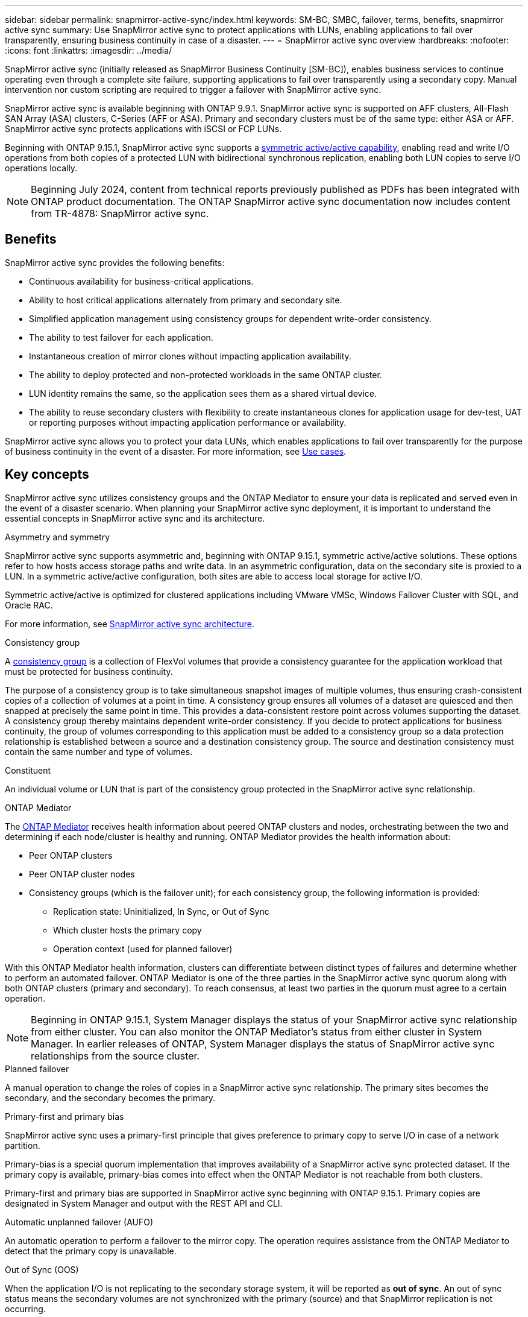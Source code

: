 ---
sidebar: sidebar
permalink: snapmirror-active-sync/index.html
keywords: SM-BC, SMBC, failover, terms, benefits, snapmirror active sync
summary: Use SnapMirror active sync to protect applications with LUNs, enabling applications to fail over transparently, ensuring business continuity in case of a disaster.
---
= SnapMirror active sync overview
:hardbreaks:
:nofooter:
:icons: font
:linkattrs:
:imagesdir: ../media/

[.lead]
SnapMirror active sync (initially released as SnapMirror Business Continuity [SM-BC]), enables business services to continue operating even through a complete site failure, supporting applications to fail over transparently using a secondary copy. Manual intervention nor custom scripting are required to trigger a failover with SnapMirror active sync. 

SnapMirror active sync is available beginning with ONTAP 9.9.1. SnapMirror active sync is supported on AFF clusters, All-Flash SAN Array (ASA) clusters, C-Series (AFF or ASA). Primary and secondary clusters must be of the same type: either ASA or AFF. SnapMirror active sync protects applications with iSCSI or FCP LUNs.

Beginning with ONTAP 9.15.1, SnapMirror active sync supports a xref:strategy-concept.html#snapmirror-active-sync-symmetry[symmetric active/active capability], enabling read and write I/O operations from both copies of a protected LUN with bidirectional synchronous replication, enabling both LUN copies to serve I/O operations locally.  

[NOTE]
Beginning July 2024, content from technical reports previously published as PDFs has been integrated with ONTAP product documentation. The ONTAP SnapMirror active sync documentation now includes content from TR-4878: SnapMirror active sync.

== Benefits

SnapMirror active sync provides the following benefits:

* Continuous availability for business-critical applications.
* Ability to host critical applications alternately from primary and secondary site.
* Simplified application management using consistency groups for dependent write-order consistency.
* The ability to test failover for each application.
* Instantaneous creation of mirror clones without impacting application availability.
* The ability to deploy protected and non-protected workloads in the same ONTAP cluster.
* LUN identity remains the same, so the application sees them as a shared virtual device.
* The ability to reuse secondary clusters with flexibility to create instantaneous clones for application usage for dev-test, UAT or reporting purposes without impacting application performance or availability. 

SnapMirror active sync allows you to protect your data LUNs, which enables applications to fail over transparently for the purpose of business continuity in the event of a disaster. For more information, see link:use-cases-concept.html[Use cases].  

== Key concepts

SnapMirror active sync utilizes consistency groups and the ONTAP Mediator to ensure your data is replicated and served even in the event of a disaster scenario. When planning your SnapMirror active sync deployment, it is important to understand the essential concepts in SnapMirror active sync and its architecture. 

.Asymmetry and symmetry 

SnapMirror active sync supports asymmetric and, beginning with ONTAP 9.15.1, symmetric active/active solutions. These options refer to how hosts access storage paths and write data. In an asymmetric configuration, data on the secondary site is proxied to a LUN. In a symmetric active/active configuration, both sites are able to access local storage for active I/O.

Symmetric active/active is optimized for clustered applications including VMware VMSc, Windows Failover Cluster with SQL, and Oracle RAC. 

For more information, see xref:architecture-concept.html#snapmirror-active-sync-symmetry[SnapMirror active sync architecture].

.Consistency group

A link:../consistency-groups/index.html[consistency group] is a collection of FlexVol volumes that provide a consistency guarantee for the application workload that must be protected for business continuity.

The purpose of a consistency group is to take simultaneous snapshot images of multiple volumes, thus ensuring crash-consistent copies of a collection of volumes at a point in time. A consistency group ensures all volumes of a dataset are quiesced and then snapped at precisely the same point in time. This provides a data-consistent restore point across volumes supporting the dataset. A consistency group thereby maintains dependent write-order consistency. If you decide to protect applications for business continuity, the group of volumes corresponding to this application must be added to a consistency group so a data protection relationship is established between a source and a destination consistency group. The source and destination consistency must contain the same number and type of volumes.  

.Constituent

An individual volume or LUN that is part of the consistency group protected in the SnapMirror active sync relationship. 

.ONTAP Mediator

The link:../mediator/index.html[ONTAP Mediator] receives health information about peered ONTAP clusters and nodes, orchestrating between the two and determining if each node/cluster is healthy and running. ONTAP Mediator provides the health information about: 

* Peer ONTAP clusters
* Peer ONTAP cluster nodes 
* Consistency groups (which is the failover unit); for each consistency group, the following information is provided: 
** Replication state: Uninitialized, In Sync, or Out of Sync 
** Which cluster hosts the primary copy 
** Operation context (used for planned failover) 

With this ONTAP Mediator health information, clusters can differentiate between distinct types of failures and determine whether to perform an automated failover. ONTAP Mediator is one of the three parties in the SnapMirror active sync quorum along with both ONTAP clusters (primary and secondary). To reach consensus, at least two parties in the quorum must agree to a certain operation.  

[NOTE]
Beginning in ONTAP 9.15.1, System Manager displays the status of your SnapMirror active sync relationship from either cluster. You can also monitor the ONTAP Mediator's status from either cluster in System Manager. In earlier releases of ONTAP, System Manager displays the status of SnapMirror active sync relationships from the source cluster. 

.Planned failover

A manual operation to change the roles of copies in a SnapMirror active sync relationship. The primary sites becomes the secondary, and the secondary becomes the primary.

.Primary-first and primary bias
SnapMirror active sync uses a primary-first principle that gives preference to primary copy to serve I/O in case of a network partition.

Primary-bias is a special quorum implementation that improves availability of a SnapMirror active sync protected dataset. If the primary copy is available, primary-bias comes into effect when the ONTAP Mediator is not reachable from both clusters. 

Primary-first and primary bias are supported in SnapMirror active sync beginning with ONTAP 9.15.1. Primary copies are designated in System Manager and output with the REST API and CLI. 

.Automatic unplanned failover (AUFO)

An automatic operation to perform a failover to the mirror copy. The operation requires assistance from the ONTAP Mediator to detect that the primary copy is unavailable.

.Out of Sync (OOS)

When the application I/O is not replicating to the secondary storage system, it will be reported as **out of sync**. An out of sync status means the secondary volumes are not synchronized with the primary (source) and that SnapMirror replication is not occurring. 

If the mirror state is `Snapmirrored`, this indicates a transfer failure or failure due to an unsupported operation.

SnapMirror active sync supports automatic resync, enabling copies to return to an InSync state. 

Beginning with ONTAP 9.15.1, SnapMirror active sync supports link:link:interoperability-reference.html#fan-out-configurations[automatic reconfiguration in fan-out configurations]. 

.Uniform and non-uniform configuration 

When creating protection with _symmetric active/active_, the process depends on your configuration:

* **Uniform host access** means that hosts from both sites are connected to all paths to storage clusters on both sites. Cross site paths are stretched across distance.
* **Non-uniform host access** means hosts in each site are connected only to the cluster in the same site. Cross-site paths and stretched paths aren't connected. 

[NOTE]
Uniform host access is supported for any SnapMirror active sync deployment; non-uniform host access is only supported for symmetric active/active deployments. 

.Zero RPO

RPO stands for recovery point objective, which is the amount of data loss deemed acceptable during a given time period. Zero RPO signifies that no data loss is acceptable.  

.Zero RTO

RTO stands for recovery time objective, which is the amount of time that is deemed acceptable for an application to return to normal operations non-disruptively following an outage, failure, or other data loss event. Zero RTO signifies that no amount of downtime is acceptable. 

// 6 may 2024, ontapdoc-1478
// 16 may 2023, ONTAPDOC-1004
// 16 may 2023, ONTAPDOC-883
// ontapdoc-1219, 2023 oct 12
// ontapdoc-883, 7 march 2023
// 7 april 2022, BURT 1459617